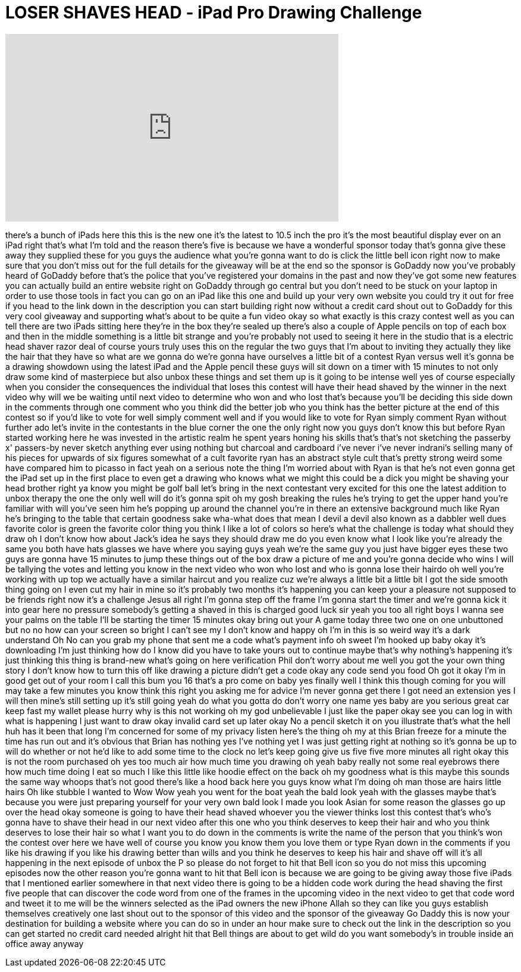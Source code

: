 = LOSER SHAVES HEAD - iPad Pro Drawing Challenge
:published_at: 2017-08-02
:hp-alt-title: LOSER SHAVES HEAD - iPad Pro Drawing Challenge
:hp-image: https://i.ytimg.com/vi/2Wr22S7UvX8/maxresdefault.jpg


++++
<iframe width="560" height="315" src="https://www.youtube.com/embed/2Wr22S7UvX8?rel=0" frameborder="0" allow="autoplay; encrypted-media" allowfullscreen></iframe>
++++

there's a bunch of iPads here this this
is the new one it's the latest to 10.5
inch the pro it's the most beautiful
display ever on an iPad right that's
what I'm told and the reason there's
five is because we have a wonderful
sponsor today that's gonna give these
away they supplied these for you guys
the audience what you're gonna want to
do is click the little bell icon right
now to make sure that you don't miss out
for the full details for the giveaway
will be at the end so the sponsor is
GoDaddy now you've probably heard of
GoDaddy before that's the police that
you've registered your domains in the
past and now they've got some new
features you can actually build an
entire website right on GoDaddy through
go central but you don't need to be
stuck on your laptop in order to use
those tools in fact you can go on an
iPad like this one and build up your
very own website you could try it out
for free if you head to the link down in
the description you can start building
right now without a credit card
shout out to GoDaddy for this very cool
giveaway and supporting what's about to
be quite a fun video okay so what
exactly is this crazy contest well as
you can tell there are two iPads sitting
here they're in the box they're sealed
up there's also a couple of Apple
pencils on top of each box and then in
the middle something is a little bit
strange and you're probably not used to
seeing it here in the studio that is a
electric head shaver razor deal of
course yours truly uses this on the
regular the two guys that I'm about to
inviting they actually they like the
hair that they have so what are we gonna
do we're gonna have ourselves a little
bit of a contest
Ryan versus well it's gonna be a drawing
showdown using the latest iPad and the
Apple pencil these guys will sit down on
a timer with 15 minutes to not only draw
some kind of masterpiece but also unbox
these things and set them up is it going
to be intense well yes of course
especially when you consider the
consequences the individual that loses
this contest will have their head shaved
by the winner in the next video why will
we be waiting until next video to
determine who won and who lost
that's because you'll be deciding this
side down
in the comments through one comment who
you think did the better job who you
think has the better picture at the end
of this contest so if you'd like to vote
for well simply comment well and if you
would like to vote for Ryan simply
comment Ryan
without further ado let's invite in the
contestants in the blue corner the one
the only right now you guys don't know
this but before Ryan started working
here he was invested in the artistic
realm he spent years honing his skills
that's that's not sketching the passerby
x' passers-by never sketch anything ever
using nothing but charcoal and cardboard
i've never i've never indrani's selling
many of his pieces for upwards of six
figures somewhat of a cult favorite ryan
has an abstract style cult that's pretty
strong weird
some have compared him to picasso in
fact yeah on a serious note the thing
I'm worried about with Ryan is that he's
not even gonna get the iPad set up in
the first place to even get a drawing
who knows what we might this could be a
dick you might be shaving your head
brother right ya know you might be golf
ball let's bring in the next contestant
very excited for this one the latest
addition to unbox therapy the one the
only well
will do
it's gonna spit oh my gosh breaking the
rules he's trying to get the upper hand
you're familiar with will you've seen
him he's popping up around the channel
you're in there an extensive background
much like Ryan he's bringing to the
table that certain goodness sake
wha-what does that mean
I devil a devil also known as a dabbler
well dues favorite color is green the
favorite color thing you think I like a
lot of colors so here's what the
challenge is today what should they draw
oh I don't know how about Jack's idea he
says they should draw me do you even
know what I look like you're already the
same you both have hats glasses we have
where you saying guys yeah we're the
same guy you just have bigger eyes these
two guys are gonna have 15 minutes to
jump these things out of the box draw a
picture of me and you're gonna decide
who wins I will be tallying the votes
and letting you know in the next video
who won who lost and who is gonna lose
their hairdo oh well you're working with
up top we actually have a similar
haircut and you realize cuz we're always
a little bit a little bit I got the side
smooth thing going on I even cut my hair
in mine so it's probably two months it's
happening you can keep your a pleasure
not supposed to be friends right now
it's a challenge Jesus all right
I'm gonna step off the frame I'm gonna
start the timer and we're gonna kick it
into gear here no pressure
somebody's getting a shaved in this is
charged good luck sir yeah you too all
right boys I wanna see your palms on the
table
I'll be starting the timer 15 minutes
okay
bring out your A game today
three two one on one unbuttoned
but no no how can your screen so bright
I can't see my I don't know and happy
oh I'm in this is so weird way it's a
dark understand Oh No can you grab my
phone that sent me a code
what's payment info oh sweet I'm hooked
up baby okay it's downloading I'm just
thinking how do I know did you have to
take yours out to continue maybe that's
why nothing's happening
it's just thinking this thing is
brand-new what's going on here
verification Phil don't worry about me
well you got the your own thing story I
don't know how to turn this off like
drawing a picture didn't get a code okay
any code send you food
Oh got it okay I'm in good get out of
your room I call this bum you 16 that's
a pro come on baby
yes finally well I think this though
coming for you will may take a few
minutes
you know think this right you asking me
for advice I'm never gonna get there
I got need an extension yes I will then
mine's still setting up it's still going
yeah do what you gotta do don't worry
one name yes baby are you serious
great car keep fast my wallet please
hurry why is this not working oh my god
unbelievable
I just like the paper okay see you can
log in with what is happening I just
want to draw okay invalid card set up
later okay No
a pencil sketch it on you illustrate
that's what the hell huh has it been
that long
I'm concerned for some of my privacy
listen here's the thing oh my at this
Brian freeze for a minute the time has
run out and it's obvious that Brian has
nothing yes I've nothing yet I was just
getting right at nothing so it's gonna
be up to will do whether or not he'd
like to add some time to the clock no
let's keep going give us five five more
minutes
all right okay this is not the room
purchased oh yes too much air
how much time you drawing
oh yeah baby really not some real
eyebrows there how much time doing I eat
so much I like this little like hoodie
effect on the back oh my goodness what
is this maybe this sounds the same way
whoops that's not good
there's like a hood back here you guys
know what I'm doing oh man those are
hairs little hairs Oh like stubble I
wanted to Wow Wow yeah you went for the
boat
yeah the bald look yeah with the glasses
maybe that's because you were just
preparing yourself for your very own
bald look I made you look Asian for some
reason the glasses go up over the head
okay someone is going to have their head
shaved whoever you the viewer thinks
lost this contest that's who's gonna
have to shave their head in our next
video after this one who you think
deserves to keep their hair and who you
think deserves to lose their hair
so what I want you to do down in the
comments is write the name of the person
that you think's won the contest over
here we have well of course you know you
know them you love them or type Ryan
down in the comments if you like his
drawing if you like his drawing better
than wills and you think he deserves to
keep his hair and shave off will it's
all happening in the next episode of
unbox the P so please do not forget to
hit that Bell icon so you do not miss
this upcoming episodes now the other
reason you're gonna want to hit that
Bell icon is because we are going to be
giving away those five iPads that I
mentioned earlier
somewhere in that next video there is
going to be a hidden code work during
the head shaving the first five people
that can discover the code word from one
of the frames in the upcoming video in
the next video to get that code word and
tweet it to me will be the winners
selected as the iPad owners the new
iPhone Allah so they can like you guys
establish themselves creatively one last
shout out to the sponsor of this video
and the sponsor of the giveaway Go Daddy
this is now your destination for
building a website where you can do so
in under an hour make sure to check out
the link in the description so you can
get started no credit card needed
alright hit that Bell things are about
to get wild do you want somebody's in
trouble inside an office away anyway